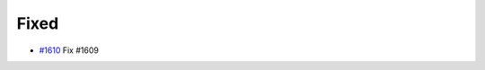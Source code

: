 .. _#1610: https://github.com/fox0430/moe/pull/1610
.. A new scriv changelog fragment.
..
.. Uncomment the header that is right (remove the leading dots).
..
.. Added
.. .....
..
.. - A bullet item for the Added category.
..
.. Changed
.. .......
..
.. - A bullet item for the Changed category.
..
.. Deprecated
.. ..........
..
.. - A bullet item for the Deprecated category.

Fixed
.....

- `#1610`_ Fix #1609

.. Removed
.. .......
..
.. - A bullet item for the Removed category.
..
.. Security
.. ........
..
.. - A bullet item for the Security category.
..
